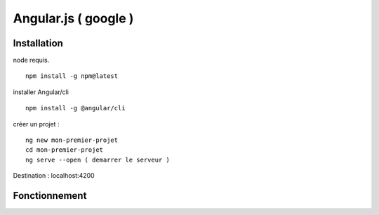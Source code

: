 .. index::
   single: Angular; 

Angular.js ( google ) 
===================

Installation 
-------------------

node requis.
::

    npm install -g npm@latest
    
installer Angular/cli 
::

    npm install -g @angular/cli

créer un projet : 
::

    ng new mon-premier-projet
    cd mon-premier-projet
    ng serve --open ( demarrer le serveur )

Destination : localhost:4200



Fonctionnement 
-------------------